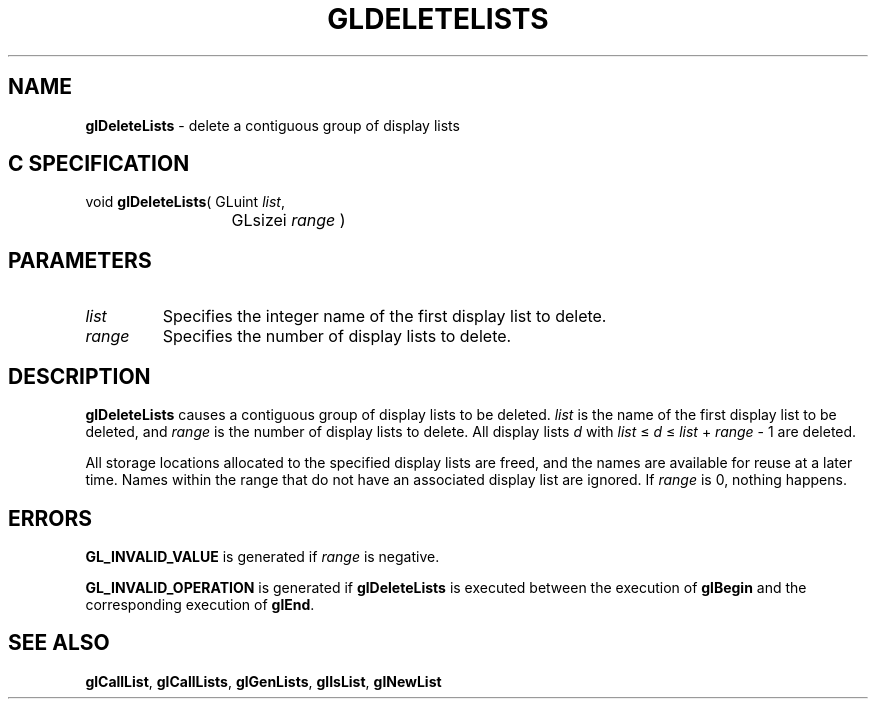 '\"macro stdmacro
.ds Vn Version 1.2
.ds Dt 24 September 1999
.ds Re Release 1.2.1
.ds Dp May 22 14:45
.ds Dm 2 May 22 14:
.ds Xs 09368     4
.TH GLDELETELISTS 3G
.SH NAME
.B "glDeleteLists
\- delete a contiguous group of display lists

.SH C SPECIFICATION
void \f3glDeleteLists\fP(
GLuint \fIlist\fP,
.nf
.ta \w'\f3void \fPglDeleteLists( 'u
	GLsizei \fIrange\fP )
.fi

.SH PARAMETERS
.TP \w'\fIrange\fP\ \ 'u 
\f2list\fP
Specifies the integer name of the first display list to delete.
.TP
\f2range\fP
Specifies the number of display lists to delete.
.SH DESCRIPTION
\%\f3glDeleteLists\fP causes a contiguous group of display lists to be deleted.
\f2list\fP is the name of the first display list to be deleted,
and \f2range\fP is the number of display lists to delete.
All display lists \fId\fP with \f2list\fP \(<= \fId\fP \(<= \f2list\fP + \f2range\fP \- 1
are deleted.
.P
All storage locations allocated to the specified display lists are freed,
and the names are available for reuse at a later time.
Names within the range that do not have an associated display list are ignored.
If \f2range\fP is 0, nothing happens.
.SH ERRORS
\%\f3GL_INVALID_VALUE\fP is generated if \f2range\fP is negative.
.P
\%\f3GL_INVALID_OPERATION\fP is generated if \%\f3glDeleteLists\fP
is executed between the execution of \%\f3glBegin\fP
and the corresponding execution of \%\f3glEnd\fP.
.SH SEE ALSO
\%\f3glCallList\fP,
\%\f3glCallLists\fP,
\%\f3glGenLists\fP,
\%\f3glIsList\fP,
\%\f3glNewList\fP
